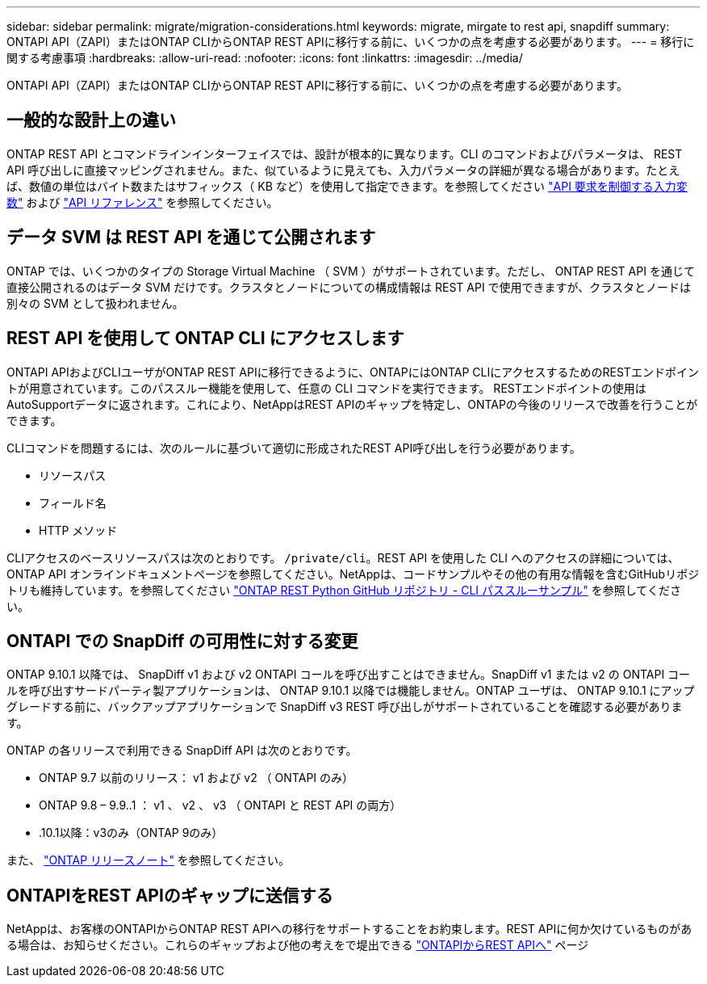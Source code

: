 ---
sidebar: sidebar 
permalink: migrate/migration-considerations.html 
keywords: migrate, mirgate to rest api, snapdiff 
summary: ONTAPI API（ZAPI）またはONTAP CLIからONTAP REST APIに移行する前に、いくつかの点を考慮する必要があります。 
---
= 移行に関する考慮事項
:hardbreaks:
:allow-uri-read: 
:nofooter: 
:icons: font
:linkattrs: 
:imagesdir: ../media/


[role="lead"]
ONTAPI API（ZAPI）またはONTAP CLIからONTAP REST APIに移行する前に、いくつかの点を考慮する必要があります。



== 一般的な設計上の違い

ONTAP REST API とコマンドラインインターフェイスでは、設計が根本的に異なります。CLI のコマンドおよびパラメータは、 REST API 呼び出しに直接マッピングされません。また、似ているように見えても、入力パラメータの詳細が異なる場合があります。たとえば、数値の単位はバイト数またはサフィックス（ KB など）を使用して指定できます。を参照してください link:../rest/input_variables.html["API 要求を制御する入力変数"] および link:../reference/api_reference.html["API リファレンス"] を参照してください。



== データ SVM は REST API を通じて公開されます

ONTAP では、いくつかのタイプの Storage Virtual Machine （ SVM ）がサポートされています。ただし、 ONTAP REST API を通じて直接公開されるのはデータ SVM だけです。クラスタとノードについての構成情報は REST API で使用できますが、クラスタとノードは別々の SVM として扱われません。



== REST API を使用して ONTAP CLI にアクセスします

ONTAPI APIおよびCLIユーザがONTAP REST APIに移行できるように、ONTAPにはONTAP CLIにアクセスするためのRESTエンドポイントが用意されています。このパススルー機能を使用して、任意の CLI コマンドを実行できます。  RESTエンドポイントの使用はAutoSupportデータに返されます。これにより、NetAppはREST APIのギャップを特定し、ONTAPの今後のリリースで改善を行うことができます。

CLIコマンドを問題するには、次のルールに基づいて適切に形成されたREST API呼び出しを行う必要があります。

* リソースパス
* フィールド名
* HTTP メソッド


CLIアクセスのベースリソースパスは次のとおりです。 `/private/cli`。REST API を使用した CLI へのアクセスの詳細については、 ONTAP API オンラインドキュメントページを参照してください。NetAppは、コードサンプルやその他の有用な情報を含むGitHubリポジトリも維持しています。を参照してください https://github.com/NetApp/ontap-rest-python/tree/master/examples/rest_api/cli_passthrough_samples["ONTAP REST Python GitHub リポジトリ - CLI パススルーサンプル"^] を参照してください。



== ONTAPI での SnapDiff の可用性に対する変更

ONTAP 9.10.1 以降では、 SnapDiff v1 および v2 ONTAPI コールを呼び出すことはできません。SnapDiff v1 または v2 の ONTAPI コールを呼び出すサードパーティ製アプリケーションは、 ONTAP 9.10.1 以降では機能しません。ONTAP ユーザは、 ONTAP 9.10.1 にアップグレードする前に、バックアップアプリケーションで SnapDiff v3 REST 呼び出しがサポートされていることを確認する必要があります。

ONTAP の各リリースで利用できる SnapDiff API は次のとおりです。

* ONTAP 9.7 以前のリリース： v1 および v2 （ ONTAPI のみ）
* ONTAP 9.8 – 9.9..1 ： v1 、 v2 、 v3 （ ONTAPI と REST API の両方）
* .10.1以降：v3のみ（ONTAP 9のみ）


また、 https://library.netapp.com/ecm/ecm_download_file/ECMLP2492508["ONTAP リリースノート"^] を参照してください。



== ONTAPIをREST APIのギャップに送信する

NetAppは、お客様のONTAPIからONTAP REST APIへの移行をサポートすることをお約束します。REST APIに何か欠けているものがある場合は、お知らせください。これらのギャップおよび他の考えをで堤出できる https://forms.office.com/Pages/ResponsePage.aspx?id=oBEJS5uSFUeUS8A3RRZbOtlEKM3rNwBHjLH8dubcgOVURVM2UzIzTkQzSzdTU0pQRVFFRENZWlAxNi4u["ONTAPIからREST APIへ"^] ページ
